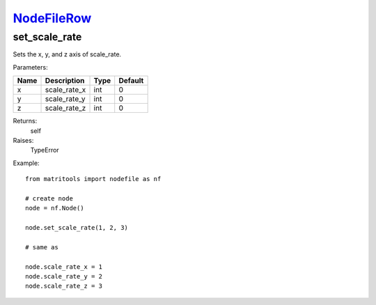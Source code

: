 `NodeFileRow <nodefilerow.html>`_
=================================
set_scale_rate
--------------
Sets the x, y, and z axis of scale_rate.

Parameters:

+------+--------------+------+---------+
| Name | Description  | Type | Default |
+======+==============+======+=========+
| x    | scale_rate_x | int  | 0       |
+------+--------------+------+---------+
| y    | scale_rate_y | int  | 0       |
+------+--------------+------+---------+
| z    | scale_rate_z | int  | 0       |
+------+--------------+------+---------+

Returns:
    self

Raises:
    TypeError

Example::

	from matritools import nodefile as nf

	# create node
	node = nf.Node()

	node.set_scale_rate(1, 2, 3)

	# same as

	node.scale_rate_x = 1
	node.scale_rate_y = 2
	node.scale_rate_z = 3


